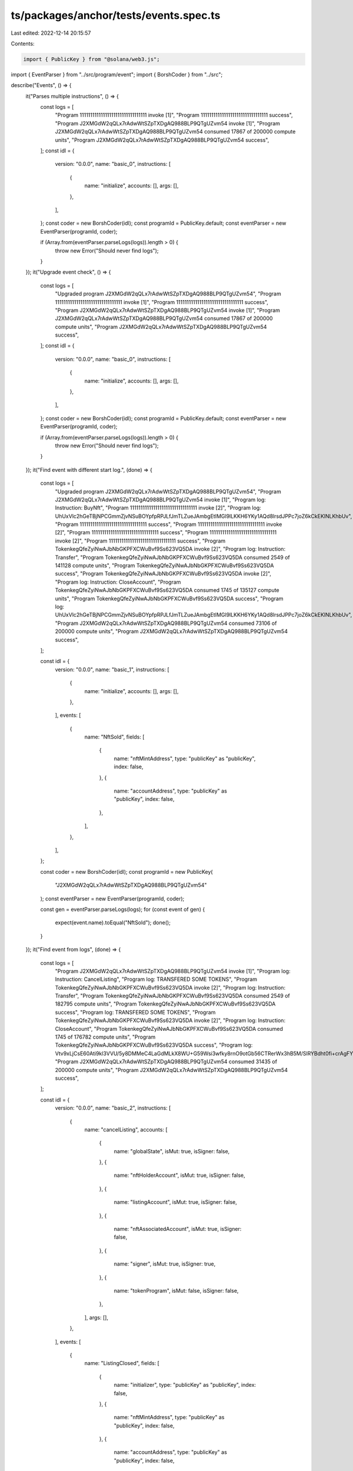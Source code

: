 ts/packages/anchor/tests/events.spec.ts
=======================================

Last edited: 2022-12-14 20:15:57

Contents:

.. code-block:: ts

    import { PublicKey } from "@solana/web3.js";
import { EventParser } from "../src/program/event";
import { BorshCoder } from "../src";

describe("Events", () => {
  it("Parses multiple instructions", () => {
    const logs = [
      "Program 11111111111111111111111111111111 invoke [1]",
      "Program 11111111111111111111111111111111 success",
      "Program J2XMGdW2qQLx7rAdwWtSZpTXDgAQ988BLP9QTgUZvm54 invoke [1]",
      "Program J2XMGdW2qQLx7rAdwWtSZpTXDgAQ988BLP9QTgUZvm54 consumed 17867 of 200000 compute units",
      "Program J2XMGdW2qQLx7rAdwWtSZpTXDgAQ988BLP9QTgUZvm54 success",
    ];
    const idl = {
      version: "0.0.0",
      name: "basic_0",
      instructions: [
        {
          name: "initialize",
          accounts: [],
          args: [],
        },
      ],
    };
    const coder = new BorshCoder(idl);
    const programId = PublicKey.default;
    const eventParser = new EventParser(programId, coder);

    if (Array.from(eventParser.parseLogs(logs)).length > 0) {
      throw new Error("Should never find logs");
    }
  });
  it("Upgrade event check", () => {
    const logs = [
      "Upgraded program J2XMGdW2qQLx7rAdwWtSZpTXDgAQ988BLP9QTgUZvm54",
      "Program 11111111111111111111111111111111 invoke [1]",
      "Program 11111111111111111111111111111111 success",
      "Program J2XMGdW2qQLx7rAdwWtSZpTXDgAQ988BLP9QTgUZvm54 invoke [1]",
      "Program J2XMGdW2qQLx7rAdwWtSZpTXDgAQ988BLP9QTgUZvm54 consumed 17867 of 200000 compute units",
      "Program J2XMGdW2qQLx7rAdwWtSZpTXDgAQ988BLP9QTgUZvm54 success",
    ];
    const idl = {
      version: "0.0.0",
      name: "basic_0",
      instructions: [
        {
          name: "initialize",
          accounts: [],
          args: [],
        },
      ],
    };
    const coder = new BorshCoder(idl);
    const programId = PublicKey.default;
    const eventParser = new EventParser(programId, coder);

    if (Array.from(eventParser.parseLogs(logs)).length > 0) {
      throw new Error("Should never find logs");
    }
  });
  it("Find event with different start log.", (done) => {
    const logs = [
      "Upgraded program J2XMGdW2qQLx7rAdwWtSZpTXDgAQ988BLP9QTgUZvm54",
      "Program J2XMGdW2qQLx7rAdwWtSZpTXDgAQ988BLP9QTgUZvm54 invoke [1]",
      "Program log: Instruction: BuyNft",
      "Program 11111111111111111111111111111111 invoke [2]",
      "Program log: UhUxVlc2hGeTBjNPCGmmZjvNSuBOYpfpRPJLfJmTLZueJAmbgEtIMGl9lLKKH6YKy1AQd8lrsdJPPc7joZ6kCkEKlNLKhbUv",
      "Program 11111111111111111111111111111111 success",
      "Program 11111111111111111111111111111111 invoke [2]",
      "Program 11111111111111111111111111111111 success",
      "Program 11111111111111111111111111111111 invoke [2]",
      "Program 11111111111111111111111111111111 success",
      "Program TokenkegQfeZyiNwAJbNbGKPFXCWuBvf9Ss623VQ5DA invoke [2]",
      "Program log: Instruction: Transfer",
      "Program TokenkegQfeZyiNwAJbNbGKPFXCWuBvf9Ss623VQ5DA consumed 2549 of 141128 compute units",
      "Program TokenkegQfeZyiNwAJbNbGKPFXCWuBvf9Ss623VQ5DA success",
      "Program TokenkegQfeZyiNwAJbNbGKPFXCWuBvf9Ss623VQ5DA invoke [2]",
      "Program log: Instruction: CloseAccount",
      "Program TokenkegQfeZyiNwAJbNbGKPFXCWuBvf9Ss623VQ5DA consumed 1745 of 135127 compute units",
      "Program TokenkegQfeZyiNwAJbNbGKPFXCWuBvf9Ss623VQ5DA success",
      "Program log: UhUxVlc2hGeTBjNPCGmmZjvNSuBOYpfpRPJLfJmTLZueJAmbgEtIMGl9lLKKH6YKy1AQd8lrsdJPPc7joZ6kCkEKlNLKhbUv",
      "Program J2XMGdW2qQLx7rAdwWtSZpTXDgAQ988BLP9QTgUZvm54 consumed 73106 of 200000 compute units",
      "Program J2XMGdW2qQLx7rAdwWtSZpTXDgAQ988BLP9QTgUZvm54 success",
    ];

    const idl = {
      version: "0.0.0",
      name: "basic_1",
      instructions: [
        {
          name: "initialize",
          accounts: [],
          args: [],
        },
      ],
      events: [
        {
          name: "NftSold",
          fields: [
            {
              name: "nftMintAddress",
              type: "publicKey" as "publicKey",
              index: false,
            },
            {
              name: "accountAddress",
              type: "publicKey" as "publicKey",
              index: false,
            },
          ],
        },
      ],
    };

    const coder = new BorshCoder(idl);
    const programId = new PublicKey(
      "J2XMGdW2qQLx7rAdwWtSZpTXDgAQ988BLP9QTgUZvm54"
    );
    const eventParser = new EventParser(programId, coder);

    const gen = eventParser.parseLogs(logs);
    for (const event of gen) {
      expect(event.name).toEqual("NftSold");
      done();
    }
  });
  it("Find event from logs", (done) => {
    const logs = [
      "Program J2XMGdW2qQLx7rAdwWtSZpTXDgAQ988BLP9QTgUZvm54 invoke [1]",
      "Program log: Instruction: CancelListing",
      "Program log: TRANSFERED SOME TOKENS",
      "Program TokenkegQfeZyiNwAJbNbGKPFXCWuBvf9Ss623VQ5DA invoke [2]",
      "Program log: Instruction: Transfer",
      "Program TokenkegQfeZyiNwAJbNbGKPFXCWuBvf9Ss623VQ5DA consumed 2549 of 182795 compute units",
      "Program TokenkegQfeZyiNwAJbNbGKPFXCWuBvf9Ss623VQ5DA success",
      "Program log: TRANSFERED SOME TOKENS",
      "Program TokenkegQfeZyiNwAJbNbGKPFXCWuBvf9Ss623VQ5DA invoke [2]",
      "Program log: Instruction: CloseAccount",
      "Program TokenkegQfeZyiNwAJbNbGKPFXCWuBvf9Ss623VQ5DA consumed 1745 of 176782 compute units",
      "Program TokenkegQfeZyiNwAJbNbGKPFXCWuBvf9Ss623VQ5DA success",
      "Program log: Vtv9xLjCsE60Ati9kl3VVU/5y8DMMeC4LaGdMLkX8WU+G59Wsi3wfky8rnO9otGb56CTRerWx3hB5M/SlRYBdht0fi+crAgFYsJcx2CHszpSWRkXNxYQ6DxQ/JqIvKnLC/8Mln7310A=",
      "Program J2XMGdW2qQLx7rAdwWtSZpTXDgAQ988BLP9QTgUZvm54 consumed 31435 of 200000 compute units",
      "Program J2XMGdW2qQLx7rAdwWtSZpTXDgAQ988BLP9QTgUZvm54 success",
    ];

    const idl = {
      version: "0.0.0",
      name: "basic_2",
      instructions: [
        {
          name: "cancelListing",
          accounts: [
            {
              name: "globalState",
              isMut: true,
              isSigner: false,
            },
            {
              name: "nftHolderAccount",
              isMut: true,
              isSigner: false,
            },
            {
              name: "listingAccount",
              isMut: true,
              isSigner: false,
            },
            {
              name: "nftAssociatedAccount",
              isMut: true,
              isSigner: false,
            },
            {
              name: "signer",
              isMut: true,
              isSigner: true,
            },
            {
              name: "tokenProgram",
              isMut: false,
              isSigner: false,
            },
          ],
          args: [],
        },
      ],
      events: [
        {
          name: "ListingClosed",
          fields: [
            {
              name: "initializer",
              type: "publicKey" as "publicKey",
              index: false,
            },
            {
              name: "nftMintAddress",
              type: "publicKey" as "publicKey",
              index: false,
            },
            {
              name: "accountAddress",
              type: "publicKey" as "publicKey",
              index: false,
            },
          ],
        },
      ],
    };

    const coder = new BorshCoder(idl);
    const programId = new PublicKey(
      "J2XMGdW2qQLx7rAdwWtSZpTXDgAQ988BLP9QTgUZvm54"
    );
    const eventParser = new EventParser(programId, coder);

    const gen = eventParser.parseLogs(logs);
    for (const event of gen) {
      expect(event.name).toEqual("ListingClosed");
      done();
    }
  });
  it("Listen to different program and send other program logs with same name", () => {
    const logs = [
      "Program 5VcVB7jEjdWJBkriXxayCrUUkwfhrPK3rXtnkxxUvMFP invoke [1]",
      "Program log: Instruction: CancelListing",
      "Program log: TRANSFERED SOME TOKENS",
      "Program TokenkegQfeZyiNwAJbNbGKPFXCWuBvf9Ss623VQ5DA invoke [2]",
      "Program log: Instruction: Transfer",
      "Program TokenkegQfeZyiNwAJbNbGKPFXCWuBvf9Ss623VQ5DA consumed 2549 of 182795 compute units",
      "Program TokenkegQfeZyiNwAJbNbGKPFXCWuBvf9Ss623VQ5DA success",
      "Program log: TRANSFERED SOME TOKENS",
      "Program TokenkegQfeZyiNwAJbNbGKPFXCWuBvf9Ss623VQ5DA invoke [2]",
      "Program log: Instruction: CloseAccount",
      "Program TokenkegQfeZyiNwAJbNbGKPFXCWuBvf9Ss623VQ5DA consumed 1745 of 176782 compute units",
      "Program TokenkegQfeZyiNwAJbNbGKPFXCWuBvf9Ss623VQ5DA success",
      "Program log: Vtv9xLjCsE60Ati9kl3VVU/5y8DMMeC4LaGdMLkX8WU+G59Wsi3wfky8rnO9otGb56CTRerWx3hB5M/SlRYBdht0fi+crAgFYsJcx2CHszpSWRkXNxYQ6DxQ/JqIvKnLC/8Mln7310A=",
      "Program 5VcVB7jEjdWJBkriXxayCrUUkwfhrPK3rXtnkxxUvMFP consumed 31435 of 200000 compute units",
      "Program 5VcVB7jEjdWJBkriXxayCrUUkwfhrPK3rXtnkxxUvMFP success",
    ];

    const idl = {
      version: "0.0.0",
      name: "basic_2",
      instructions: [],
      events: [
        {
          name: "ListingClosed",
          fields: [
            {
              name: "initializer",
              type: "publicKey" as "publicKey",
              index: false,
            },
            {
              name: "nftMintAddress",
              type: "publicKey" as "publicKey",
              index: false,
            },
            {
              name: "accountAddress",
              type: "publicKey" as "publicKey",
              index: false,
            },
          ],
        },
      ],
    };

    const coder = new BorshCoder(idl);
    const programId = new PublicKey(
      "J2XMGdW2qQLx7rAdwWtSZpTXDgAQ988BLP9QTgUZvm54"
    );
    const eventParser = new EventParser(programId, coder);

    if (Array.from(eventParser.parseLogs(logs)).length > 0) {
      throw new Error("Should never find logs");
    }
  });
});


